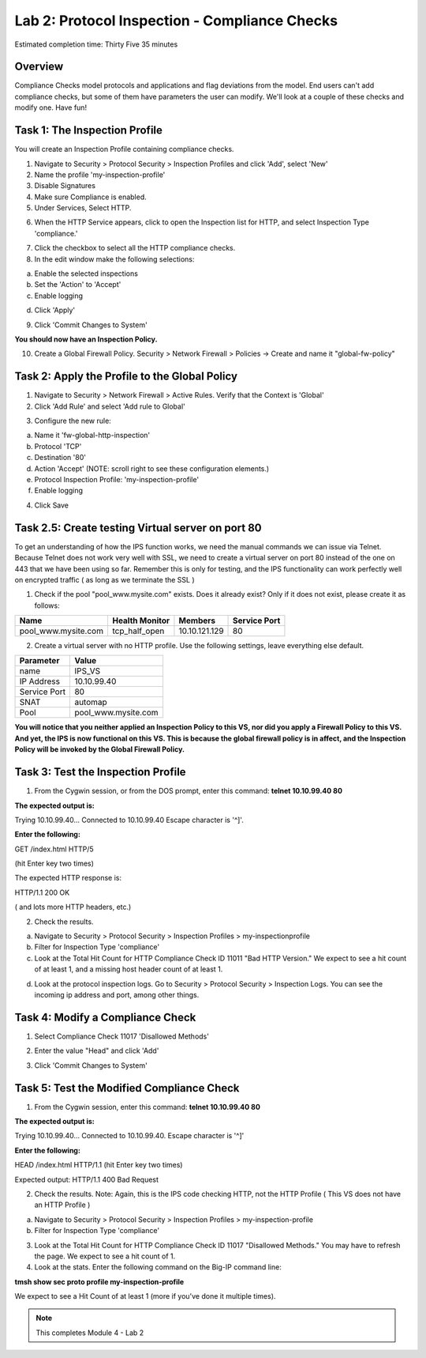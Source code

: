 Lab 2: Protocol Inspection - Compliance Checks
==============================================

Estimated completion time: Thirty Five 35 minutes

Overview
~~~~~~~~
Compliance Checks model protocols and applications and flag deviations from the model. End
users can't add compliance checks, but some of them have parameters the user can modify.
We'll look at a couple of these checks and modify one. 
Have fun!

Task 1: The Inspection Profile
~~~~~~~~~~~~~~~~~~~~~~~~~~~~~~
You will create an Inspection Profile containing compliance checks.

1. Navigate to Security > Protocol Security > Inspection Profiles and click 'Add', select 'New'

2. Name the profile 'my-inspection-profile'

3. Disable Signatures

4. Make sure Compliance is enabled.

5. Under Services, Select HTTP.


|ips2|


6. When the HTTP Service appears, click to open the Inspection list for HTTP, and select Inspection Type 'compliance.' 


|ips3|


7. Click the checkbox to select all the HTTP compliance checks.

8. In the edit window make the following selections:

a. Enable the selected inspections

b. Set the 'Action' to 'Accept'

c. Enable logging

|ips4|


d. Click 'Apply'

9. Click 'Commit Changes to System'

**You should now have an Inspection Policy.**

10. Create a Global Firewall Policy. Security > Network Firewall > Policies -> Create and name it "global-fw-policy"

|xxx1|


 
Task 2: Apply the Profile to the Global Policy
~~~~~~~~~~~~~~~~~~~~~~~~~~~~~~~~~~~~~~~~~~~~~~
1. Navigate to Security > Network Firewall > Active Rules. Verify that the Context is 'Global'

2. Click 'Add Rule' and select 'Add rule to Global'

|ips5|

3. Configure the new rule:

a. Name it 'fw-global-http-inspection'

b. Protocol 'TCP'

c. Destination '80'

d. Action 'Accept' (NOTE: scroll right to see these configuration elements.)

e. Protocol Inspection Profile: 'my-inspection-profile'

f. Enable logging


4. Click Save

Task 2.5: Create testing Virtual server on port 80
~~~~~~~~~~~~~~~~~~~~~~~~~~~~~~~~~~~~~~~~~~~~~~~~~~
To get an understanding of how the IPS function works, we need the manual commands we can issue via Telnet. Because Telnet does not work very well with SSL, we need to create a virtual server on port 80 instead of the one on 443 that we have been using so far.  Remember this is only for testing, and the IPS functionality can work perfectly well on encrypted traffic ( as long as we terminate the SSL )

1. Check if the pool "pool_www.mysite.com" exists.  Does it already exist? Only if it does not exist, please create it as follows: 

.. list-table::
   :header-rows: 1

   * - **Name**
     - **Health Monitor**
     - **Members**
     - **Service Port**
   * - pool\_www.mysite.com
     - tcp\_half\_open
     - 10.10.121.129
     - 80


2. Create a virtual server with no HTTP profile.  Use the following settings, leave everything else default.

.. list-table::
   :header-rows: 1

   * - **Parameter**
     - **Value**
   * - name
     - IPS_VS
   * - IP Address
     - 10.10.99.40
   * - Service Port
     - 80
   * - SNAT
     - automap
   * - Pool
     - pool\_www.mysite.com

**You will notice that you neither applied an Inspection Policy to this VS, nor did you apply a Firewall Policy to this VS.  And yet, the IPS is now functional on this VS.  This is because the global firewall policy is in affect, and the Inspection Policy will be invoked by the Global Firewall Policy.**

Task 3: Test the Inspection Profile
~~~~~~~~~~~~~~~~~~~~~~~~~~~~~~~~~~~
1. From the Cygwin session, or from the DOS prompt, enter this command: **telnet 10.10.99.40 80**


**The expected output is:**

Trying 10.10.99.40...
Connected to 10.10.99.40
Escape character is '^]'.


**Enter the following:**


GET /index.html HTTP/5

(hit Enter key two times)

The expected HTTP response is:

HTTP/1.1 200 OK

( and lots more HTTP headers, etc.)




2. Check the results.

a. Navigate to Security > Protocol Security > Inspection Profiles > my-inspectionprofile

b. Filter for Inspection Type 'compliance'

c. Look at the Total Hit Count for HTTP Compliance Check ID 11011 "Bad HTTP Version." We expect to see a hit count of at least 1, and a missing host header count of at least 1.

|image5|

d. Look at the protocol inspection logs.  Go to Security > Protocol Security > Inspection Logs.  You can see the incoming ip address and port, among other things. 

|image6|


Task 4: Modify a Compliance Check
~~~~~~~~~~~~~~~~~~~~~~~~~~~~~~~~~
1. Select Compliance Check 11017 'Disallowed Methods'

|head|

2. Enter the value "Head" and click 'Add'

|head2|


3. Click 'Commit Changes to System'


Task 5: Test the Modified Compliance Check
~~~~~~~~~~~~~~~~~~~~~~~~~~~~~~~~~~~~~~~~~~

1. From the Cygwin session, enter this command: **telnet 10.10.99.40 80**


**The expected output is:**


Trying 10.10.99.40...
Connected to 10.10.99.40.
Escape character is '^]'


**Enter the following:**


HEAD /index.html HTTP/1.1
(hit Enter key two times)


Expected output:
HTTP/1.1 400 Bad Request

2. Check the results. Note: Again, this is the IPS code checking HTTP, not the HTTP Profile ( This VS does not have an HTTP Profile )

a. Navigate to Security > Protocol Security > Inspection Profiles > my-inspection-profile

b. Filter for Inspection Type 'compliance'

3. Look at the Total Hit Count for HTTP Compliance Check ID 11017 "Disallowed Methods." You may have to refresh the page. We expect to see a hit count of 1.

4. Look at the stats. Enter the following command on the Big-IP command line:

**tmsh show sec proto profile my-inspection-profile**


We expect to see a Hit Count of at least 1 (more if you've done it multiple times). 

|tmsh1|



.. NOTE:: This completes Module 4 - Lab 2

.. |xxx1|  image:: /_static/class2/xxx1.png
.. |tmsh1|  image:: /_static/class2/ips-tmsh1.png
.. |head2|  image:: /_static/class2/head2.png
.. |head|   image:: /_static/class2/head.png
.. |image5| image:: /_static/class2/module4-lab2-image5.png
.. |image6| image:: /_static/class2/module4-lab2-image6.png
.. |ips8| image:: /_static/class2/ips8.png
   :width: 7.05000in
   :height: 5.28750in
.. |ips7| image:: /_static/class2/ips7.png
   :width: 7.05000in
   :height: 5.28750in
.. |ips6| image:: /_static/class2/ips6.png
   :width: 7.05000in
   :height: 5.28750in
.. |ips5| image:: /_static/class2/ips5.png
   :width: 7.05000in
   :height: 5.28750in
.. |ips4| image:: /_static/class2/ips4.png
   :width: 7.05000in
   :height: 5.28750in
.. |ips3| image:: /_static/class2/ips3.png
   :width: 7.05000in
   :height: 5.28750in
.. |ips2| image:: /_static/class2/ips2.png
   :width: 7.05000in
   :height: 5.28750in
